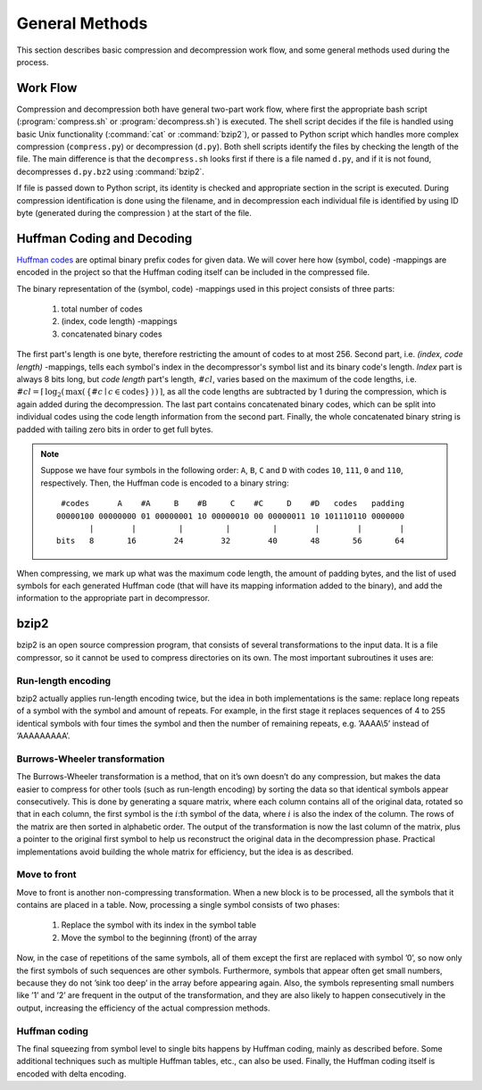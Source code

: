 General Methods
===============

This section describes basic compression and decompression work flow, and some general methods used 
during the process.

Work Flow
---------

Compression and decompression both have general two-part work flow, where first
the appropriate bash script (:program:`compress.sh` or :program:`decompress.sh`) is executed. The shell
script decides if the file is handled using basic Unix functionality (:command:`cat`
or :command:`bzip2`), or passed to Python script which handles more complex compression 
(``compress.py``) or decompression (``d.py``). Both shell scripts identify the 
files by checking the length of the file. The main difference is that the
``decompress.sh`` looks first if there is a file named ``d.py``, and if it is 
not found, decompresses ``d.py.bz2`` using :command:`bzip2`.

If file is passed down to Python script, its identity is checked and appropriate
section in the script is executed. During compression identification
is done using the filename, and in decompression each individual file is 
identified by using ID byte (generated during the compression ) at the start of the file.


.. _huffman:

Huffman Coding and Decoding
---------------------------

`Huffman codes <http://en.wikipedia.org/wiki/Huffman_coding>`_ are optimal binary prefix codes for given data. We will cover here
how (symbol, code) -mappings are encoded in the project so that the Huffman
coding itself can be included in the compressed file.

The binary representation of the (symbol, code) -mappings used in this project
consists of three parts: 

	1. total number of codes
	2. (index, code length) -mappings
	3. concatenated binary codes
The first part's length is one byte, therefore restricting the amount of codes
to at most 256. Second part, i.e. *(index, code length)* -mappings, tells each symbol's 
index in the decompressor's symbol list and its binary code's length. *Index* part 
is always 8 bits long, but *code length* part's length, :math:`\#cl`, varies based on the maximum of the code 
lengths, i.e. :math:`\#cl = \lceil \, \log_{2}( \, \max( \, \{ \#c \mid c \in \text{codes} \} \, ) \, ) \, \rceil`,
as all the code lengths are subtracted by 1 during the compression, which is again
added during the decompression. The last part contains concatenated binary codes, which
can be split into individual codes using the code length information from the second part.
Finally, the whole concatenated binary string is padded with tailing zero bits in
order to get full bytes.

.. note::

	Suppose we have four symbols in the following order: ``A``, ``B``, ``C`` and ``D`` with codes
	``10``, ``111``, ``0`` and ``110``, respectively. Then, the Huffman code
	is encoded to a binary string::
	
		 #codes      A    #A     B    #B     C    #C     D    #D   codes   padding
		00000100 00000000 01 00000001 10 00000010 00 00000011 10 101110110 0000000 
		       |        |         |         |         |        |        |        |   
		bits   8       16        24        32        40       48       56       64
 

When compressing, we mark up what was the maximum code length, the amount of padding bytes,
and the list of used symbols for each generated Huffman code (that will have its mapping 
information added to the binary), and add the information to the appropriate part in decompressor.


bzip2
---------

bzip2 is an open source compression program, that consists of several transformations to the input data. It is a file compressor, so it cannot be used to compress directories on its own. The most important subroutines it uses are:

Run-length encoding
*******************
bzip2 actually applies run-length encoding twice, but the idea in both implementations is the same: replace long repeats of a symbol with the symbol and amount of repeats. For example, in the first stage it replaces sequences of 4 to 255 identical symbols with four times the symbol and then the number of remaining repeats, e.g. ’AAAA\\5’ instead of ’AAAAAAAAA’.


Burrows-Wheeler transformation
******************************
The Burrows-Wheeler transformation is a method, that on it’s own doesn’t do any compression, but makes the data easier to compress for other tools (such as run-length encoding) by sorting the data so that identical symbols appear consecutively. This is done by generating a square matrix, where each column contains all of the original data, rotated so that in each column, the first symbol is the :math:`i`:th symbol of the data, where :math:`i` is also the index of the column. The rows of the matrix are then sorted in alphabetic order. The output of the transformation is now the last column of the matrix, plus a pointer to the original first symbol to help us reconstruct the original data in the decompression phase. Practical implementations avoid building the whole matrix for efficiency, but the idea is as described.

Move to front
*************
Move to front is another non-compressing transformation. When a new block is to be processed, all the symbols that it contains are placed in a table. Now, processing a single symbol consists of two phases:
	
	1. Replace the symbol with its index in the symbol table
	2. Move the symbol to the beginning (front) of the array

Now, in the case of repetitions of the same symbols, all of them except the first are replaced with symbol ’0’, so now only the first symbols of such sequences are other symbols. Furthermore, symbols that appear often get small numbers, because they do not ’sink too deep’ in the array before appearing again. Also, the symbols representing small numbers like ’1’ and ’2’ are frequent in the output of the transformation, and they are also likely to happen consecutively in the output, increasing the efficiency of the actual compression methods.

Huffman coding
**************
The final squeezing from symbol level to single bits happens by Huffman coding, mainly as described before. 
Some additional techniques such as multiple Huffman tables, etc., can also be used. Finally, the Huffman coding 
itself is encoded with delta encoding.